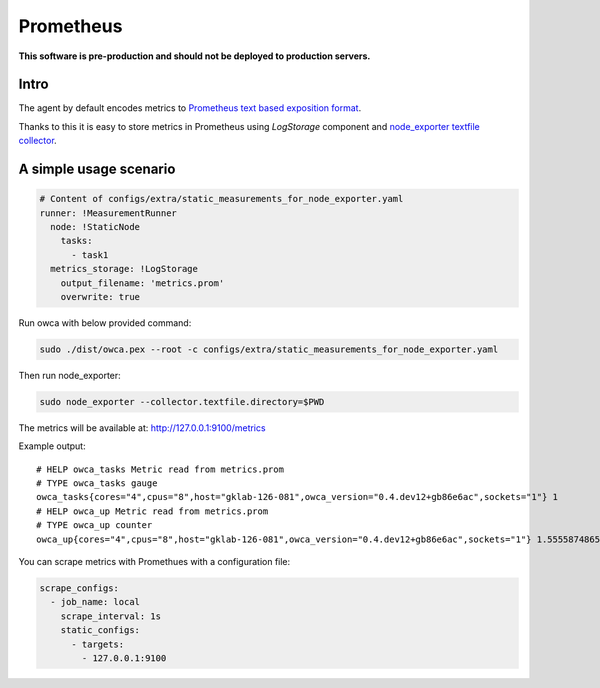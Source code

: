 =================
Prometheus 
=================

**This software is pre-production and should not be deployed to production servers.**

Intro
========================


The agent by default encodes metrics to `Prometheus text based exposition format <https://github.com/prometheus/docs/blob/master/content/docs/instrumenting/exposition_formats.md>`_.

Thanks to this it is easy to store metrics in Prometheus using `LogStorage` component and `node_exporter textfile collector <https://github.com/prometheus/node_exporter#textfile-collector>`_.


A simple usage scenario
=======================


.. code-block:: yaml
    
    # Content of configs/extra/static_measurements_for_node_exporter.yaml
    runner: !MeasurementRunner
      node: !StaticNode
        tasks:
          - task1
      metrics_storage: !LogStorage
        output_filename: 'metrics.prom'
        overwrite: true


Run owca with below provided command:

.. code-block:: shell

    sudo ./dist/owca.pex --root -c configs/extra/static_measurements_for_node_exporter.yaml


Then run node_exporter:

.. code-block:: shell
    
    sudo node_exporter --collector.textfile.directory=$PWD


The metrics will be available at: http://127.0.0.1:9100/metrics


Example output::

    # HELP owca_tasks Metric read from metrics.prom
    # TYPE owca_tasks gauge
    owca_tasks{cores="4",cpus="8",host="gklab-126-081",owca_version="0.4.dev12+gb86e6ac",sockets="1"} 1
    # HELP owca_up Metric read from metrics.prom
    # TYPE owca_up counter
    owca_up{cores="4",cpus="8",host="gklab-126-081",owca_version="0.4.dev12+gb86e6ac",sockets="1"} 1.555587486599824e+09


You can scrape metrics with Promethues with a configuration file:

.. code-block:: yaml

    scrape_configs:
      - job_name: local
        scrape_interval: 1s
        static_configs:
          - targets:
            - 127.0.0.1:9100
